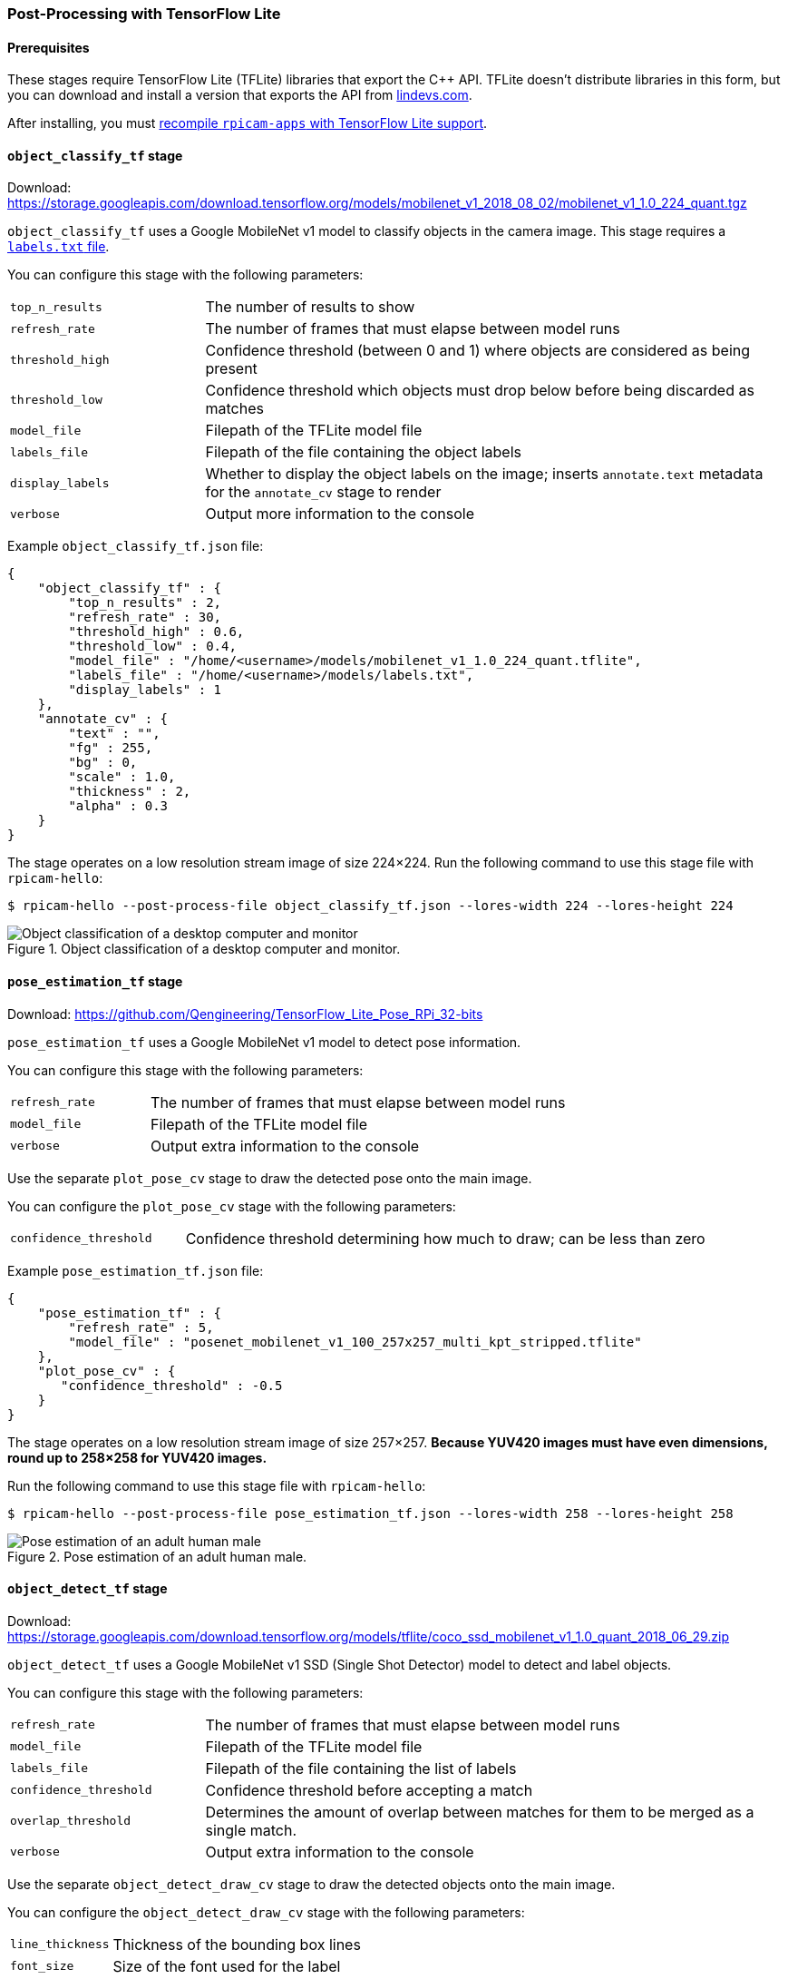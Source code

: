 === Post-Processing with TensorFlow Lite

==== Prerequisites

These stages require TensorFlow Lite (TFLite) libraries that export the {cpp} API. TFLite doesn't distribute libraries in this form, but you can download and install a version that exports the API from https://lindevs.com/install-precompiled-tensorflow-lite-on-raspberry-pi/[lindevs.com].

After installing, you must xref:camera_software.adoc#build-libcamera-and-rpicam-apps[recompile `rpicam-apps` with TensorFlow Lite support].

==== `object_classify_tf` stage

Download: https://storage.googleapis.com/download.tensorflow.org/models/mobilenet_v1_2018_08_02/mobilenet_v1_1.0_224_quant.tgz[]

`object_classify_tf` uses a Google MobileNet v1 model to classify objects in the camera image. This stage requires a https://storage.googleapis.com/download.tensorflow.org/models/mobilenet_v1_1.0_224_frozen.tgz[`labels.txt` file].

You can configure this stage with the following parameters:

[cols="1,3"]
|===
| `top_n_results` | The number of results to show
| `refresh_rate` | The number of frames that must elapse between model runs
| `threshold_high` | Confidence threshold (between 0 and 1) where objects are considered as being present
| `threshold_low` | Confidence threshold which objects must drop below before being discarded as matches
| `model_file` | Filepath of the TFLite model file
| `labels_file` | Filepath of the file containing the object labels
| `display_labels` | Whether to display the object labels on the image; inserts `annotate.text` metadata for the `annotate_cv` stage to render
| `verbose` | Output more information to the console
|===

Example `object_classify_tf.json` file:

[source,json]
----
{
    "object_classify_tf" : {
        "top_n_results" : 2,
        "refresh_rate" : 30,
        "threshold_high" : 0.6,
        "threshold_low" : 0.4,
        "model_file" : "/home/<username>/models/mobilenet_v1_1.0_224_quant.tflite",
        "labels_file" : "/home/<username>/models/labels.txt",
        "display_labels" : 1
    },
    "annotate_cv" : {
        "text" : "",
        "fg" : 255,
        "bg" : 0,
        "scale" : 1.0,
        "thickness" : 2,
        "alpha" : 0.3
    }
}
----

The stage operates on a low resolution stream image of size 224×224.
Run the following command to use this stage file with `rpicam-hello`:

[source,console]
----
$ rpicam-hello --post-process-file object_classify_tf.json --lores-width 224 --lores-height 224
----

.Object classification of a desktop computer and monitor.
image::images/classify.jpg[Object classification of a desktop computer and monitor]

==== `pose_estimation_tf` stage

Download: https://github.com/Qengineering/TensorFlow_Lite_Pose_RPi_32-bits[]

`pose_estimation_tf` uses a Google MobileNet v1 model to detect pose information.

You can configure this stage with the following parameters:

[cols="1,3"]
|===
| `refresh_rate` | The number of frames that must elapse between model runs
| `model_file` | Filepath of the TFLite model file
| `verbose` | Output extra information to the console
|===

Use the separate `plot_pose_cv` stage to draw the detected pose onto the main image.

You can configure the `plot_pose_cv` stage with the following parameters:

[cols="1,3"]
|===
| `confidence_threshold` | Confidence threshold determining how much to draw; can be less than zero
|===

Example `pose_estimation_tf.json` file:

[source,json]
----
{
    "pose_estimation_tf" : {
        "refresh_rate" : 5,
        "model_file" : "posenet_mobilenet_v1_100_257x257_multi_kpt_stripped.tflite"
    },
    "plot_pose_cv" : {
       "confidence_threshold" : -0.5
    }
}
----

The stage operates on a low resolution stream image of size 257×257. **Because YUV420 images must have even dimensions, round up to 258×258 for YUV420 images.**

Run the following command to use this stage file with `rpicam-hello`:

[source,console]
----
$ rpicam-hello --post-process-file pose_estimation_tf.json --lores-width 258 --lores-height 258
----

.Pose estimation of an adult human male.
image::images/pose.jpg[Pose estimation of an adult human male]

==== `object_detect_tf` stage

Download: https://storage.googleapis.com/download.tensorflow.org/models/tflite/coco_ssd_mobilenet_v1_1.0_quant_2018_06_29.zip[]

`object_detect_tf` uses a Google MobileNet v1 SSD (Single Shot Detector) model to detect and label objects.

You can configure this stage with the following parameters:

[cols="1,3"]
|===
| `refresh_rate` | The number of frames that must elapse between model runs
| `model_file` | Filepath of the TFLite model file
| `labels_file` | Filepath of the file containing the list of labels
| `confidence_threshold` | Confidence threshold before accepting a match
| `overlap_threshold` | Determines the amount of overlap between matches for them to be merged as a single match.
| `verbose` | Output extra information to the console
|===

Use the separate `object_detect_draw_cv` stage to draw the detected objects onto the main image.

You can configure the `object_detect_draw_cv` stage with the following parameters:

[cols="1,3"]
|===
| `line_thickness` | Thickness of the bounding box lines
| `font_size` | Size of the font used for the label
|===

Example `object_detect_tf.json` file:

[source,json]
----
{
    "object_detect_tf" : {
        "number_of_threads" : 2,
        "refresh_rate" : 10,
        "confidence_threshold" : 0.5,
        "overlap_threshold" : 0.5,
        "model_file" : "/home/<username>/models/coco_ssd_mobilenet_v1_1.0_quant_2018_06_29/detect.tflite",
        "labels_file" : "/home/<username>/models/coco_ssd_mobilenet_v1_1.0_quant_2018_06_29/labelmap.txt",
        "verbose" : 1
    },
    "object_detect_draw_cv" : {
       "line_thickness" : 2
    }
}
----

The stage operates on a low resolution stream image of size 300×300. Run the following command, which passes a 300×300 crop to the detector from the centre of the 400×300 low resolution image, to use this stage file with `rpicam-hello`:

[source,console]
----
$ rpicam-hello --post-process-file object_detect_tf.json --lores-width 400 --lores-height 300
----

.Detecting apple and cat objects.
image::images/detection.jpg[Detecting apple and cat objects]

==== `segmentation_tf` stage

Download: https://tfhub.dev/tensorflow/lite-model/deeplabv3/1/metadata/2?lite-format=tflite[]

`segmentation_tf` uses a Google MobileNet v1 model. This stage requires a label file, found at the `assets/segmentation_labels.txt`.

This stage runs on an image of size 257×257. Because YUV420 images must have even dimensions, the low resolution image should be at least 258 pixels in both width and height. The stage adds a vector of 257×257 values to the image metadata where each value indicates the categories a pixel belongs to. You can optionally draw a representation of the segmentation into the bottom right corner of the image.

You can configure this stage with the following parameters:

[cols="1,3"]
|===
| `refresh_rate` | The number of frames that must elapse between model runs
| `model_file` | Filepath of the TFLite model file
| `labels_file` | Filepath of the file containing the list of labels
| `threshold` | When verbose is set, prints when the number of pixels with any label exceeds this number
| `draw` | Draws the segmentation map into the bottom right hand corner of the image
| `verbose` | Output extra information to the console
|===

Example `segmentation_tf.json` file:

[source,json]
----
{
    "segmentation_tf" : {
        "number_of_threads" : 2,
        "refresh_rate" : 10,
        "model_file" : "/home/<username>/models/lite-model_deeplabv3_1_metadata_2.tflite",
        "labels_file" : "/home/<username>/models/segmentation_labels.txt",
        "draw" : 1,
        "verbose" : 1
    }
}
----

This example takes a camera image and reduces it to 258×258 pixels in size. This stage even works when squashing a non-square image without cropping. This example enables the segmentation map in the bottom right hand corner.

Run the following command to use this stage file with `rpicam-hello`:

[source,console]
----
$ rpicam-hello --post-process-file segmentation_tf.json --lores-width 258 --lores-height 258 --viewfinder-width 1024 --viewfinder-height 1024
----

.Running segmentation and displaying the results on a map in the bottom right.
image::images/segmentation.jpg[Running segmentation and displaying the results on a map in the bottom right]
